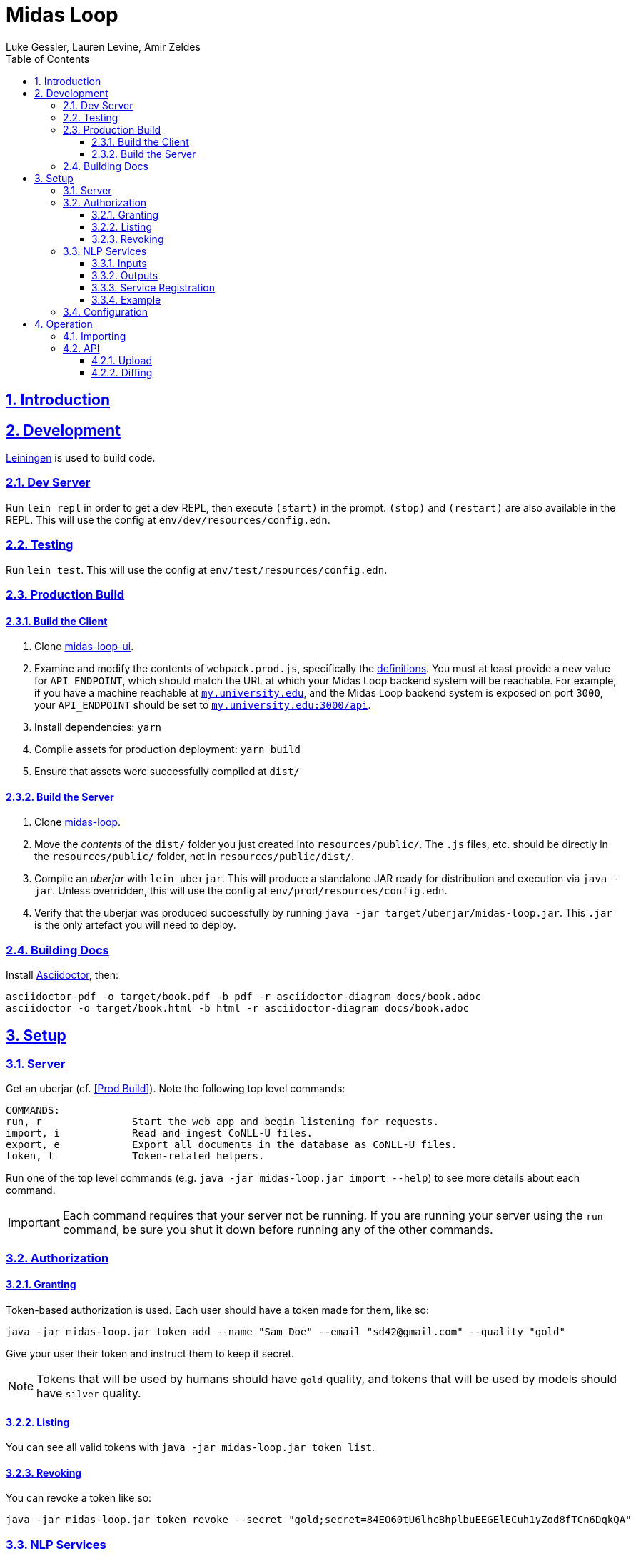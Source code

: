 = Midas Loop
:author: Luke Gessler, Lauren Levine, Amir Zeldes
:lang: en
:encoding: UTF-8
:doctype: book
:toc: left
:toclevels: 3
:sectlinks:
:sectanchors:
:leveloffset: 1
:sectnums:
:imagesdir: img/src
:imagesoutdir: img/out
:favicon: favicon.ico
:hide-uri-scheme: 1

= Introduction


= Development
https://leiningen.org/[Leiningen] is used to build code.

== Dev Server
Run `lein repl` in order to get a dev REPL, then execute `(start)` in the prompt.
`(stop)` and `(restart)` are also available in the REPL.
This will use the config at `env/dev/resources/config.edn`.

== Testing
Run `lein test`.
This will use the config at `env/test/resources/config.edn`.

== Production Build

=== Build the Client
1. Clone https://github.com/gucorpling/midas-loop-ui[midas-loop-ui].
2. Examine and modify the contents of `webpack.prod.js`, specifically the https://github.com/gucorpling/midas-loop-ui/blob/2bfe96b3cc640585bf017fd02eaccdea22ab500b/webpack.prod.js#L80L87[definitions].
You must at least provide a new value for `API_ENDPOINT`, which should match the URL at which your Midas Loop backend system will be reachable.
For example, if you have a machine reachable at `http://my.university.edu`, and the Midas Loop backend system is exposed on port `3000`, your `API_ENDPOINT` should be set to `http://my.university.edu:3000/api`.
3. Install dependencies: `yarn`
4. Compile assets for production deployment: `yarn build`
5. Ensure that assets were successfully compiled at `dist/`

=== Build the Server
1. Clone https://github.com/gucorpling/midas-loop[midas-loop].
2. Move the _contents_ of the `dist/` folder you just created into `resources/public/`.
The `.js` files, etc. should be directly in the `resources/public/` folder, not in `resources/public/dist/`.
3. Compile an _uberjar_ with `lein uberjar`.
This will produce a standalone JAR ready for distribution and execution via `java -jar`.
Unless overridden, this will use the config at `env/prod/resources/config.edn`.
4. Verify that the uberjar was produced successfully by running `java -jar target/uberjar/midas-loop.jar`.
This `.jar` is the only artefact you will need to deploy.

== Building Docs
Install https://docs.asciidoctor.org/asciidoctor/latest/install/[Asciidoctor], then:

```
asciidoctor-pdf -o target/book.pdf -b pdf -r asciidoctor-diagram docs/book.adoc
asciidoctor -o target/book.html -b html -r asciidoctor-diagram docs/book.adoc
```

= Setup
== Server
Get an uberjar (cf. <<Prod Build>>).
Note the following top level commands:

```
COMMANDS:
run, r               Start the web app and begin listening for requests.
import, i            Read and ingest CoNLL-U files.
export, e            Export all documents in the database as CoNLL-U files.
token, t             Token-related helpers.
```

Run one of the top level commands (e.g. `java -jar midas-loop.jar import --help`) to see more details about each command.

IMPORTANT: Each command requires that your server not be running.
If you are running your server using the `run` command, be sure you shut it down before running any of the other commands.

== Authorization
=== Granting
Token-based authorization is used.
Each user should have a token made for them, like so:

```
java -jar midas-loop.jar token add --name "Sam Doe" --email "sd42@gmail.com" --quality "gold"
```

Give your user their token and instruct them to keep it secret.

NOTE: Tokens that will be used by humans should have `gold` quality, and tokens that will be used by models should have `silver` quality.

=== Listing
You can see all valid tokens with `java -jar midas-loop.jar token list`.

=== Revoking
You can revoke a token like so:

```
java -jar midas-loop.jar token revoke --secret "gold;secret=84EO60tU6lhcBhplbuEEGElECuh1yZod8fTCn6DqkQA"
```

== NLP Services
Midas Loop is able to contact _NLP services_ via HTTP in order to get machine learning model outputs for certain kinds of annotations.
NLP services work by waiting to be contacted by the Midas Loop server, which will contact the service when it needs fresh label distributions for a given annotation type.

Specifically, Midas Loop is able to accommodate outputs for sentence splits (i.e., token-level classification of whether a particular token is the beginning of a new sentence) as well as UPOS, XPOS, and HEAD annotations.
For each of these annotation types, it is expected that a service will be able to take a sentence as input and provide a list of _probability distribution_ over labels, one distribution per token.

=== Inputs
The service should be listening for POST requests at `/`, and can expect that the JSON payload will include the keys `conllu` and `json`: the `conllu` key will have the stringified CoNLL-U representation of the sentence, and the `json` key will have Midas Loop's verbose internal representation of the sentence.

=== Outputs
The service should respond with a JSON in the response body with a single key, `probabilities`.
The value associated with this key should be a list of objects (= Python dicts) where each object holds key-value pairs expressing labels' probabilities as predicted by the model for the corresponding token at that position.
Values should sum to 1.

For any input sentence, the number of output label distributions must *exactly* match the expected numbers.
For UPOS, XPOS, and HEAD, this is the number of normal tokens or ellipsis tokens, and for sentence splits, this is the number of normal tokens.
Model outputs will be rejected if the expected number of label distributions is not met.

==== Label Value Requirements
For UPOS and XPOS, any label is acceptable, but HEAD and sentence splits require careful attention to labels:

* For HEAD, labels *must* be the internal IDs for tokens provided in the `json` input representation, i.e. UUIDs such as `013769d9-dc90-4278-9bc2-5d6a9f96d0fc` instead of CoNLL-U IDs like `3` or `11.2`.
The only exception is the string value `"root"`, used to indicate the root of the sentence.
* For sentence splits, labels *must* be either `"B"` or `"O"`, where `"B"` indicates the beginning of a new sentence.

WARNING: Be sure that you are using the ID for the *token* entity in the JSON, and not the *head* entity in the JSON, when providing your outputs.

=== Service Registration
NLP services will not be contacted unless Midas Loop is told about them. See `:nlp-services` in <<Configuration>>.

=== Example

Consider a sample XPOS tagging service at https://github.com/gucorpling/midas-loop/blob/master/services/sample_xpos.py[`services/sample_xpos.py`].
This is a barebones HTTP service implemented using Flask which loads a pretrained English part of speech tagger from spaCy and uses it to respond to requests.
It listens for a POST request, and when it receives it, uses the model to parse the CoNLL-U string and recover the probabilities from the model's outputs.
Note that the model is initialized globally so that it may reside in memory in between requests.

== Configuration
By default, the uberjar will use its copy of the config located at https://github.com/gucorpling/midas-loop/blob/master/env/prod/resources/config.edn[`env/prod/resources/config.edn`].
If you wish to customize this, specify another config using `-Dconf=...`:

`java -Dconf="/path/to/my/config.edn" -jar midas-loop.jar ...`

Config keys:

[cols="1,1"]
|===
|`:midas-loop.server.xtdb/config`
|Should be a map with two subkeys: `:main-db-dir` (required) has a string specifying the main database's path on the filesystem relative to the CWD; `:http-server-port`, if present, should be a number specifying the port on which to serve XTDB's internal HTTP interface.

|`:midas-loop.server.tokens/config`
|Map with a single key, `:token-db-dir`, (required) which specifies the location on the filepath of the authorization token database.

|`:dev`
|Either `true` or `false`. If `true`, do not require any authorization. This should always be `false` in production.

|`:nlp-services`
| A vector of three-key maps. Each map should have a `:type` (currently always `:http`), a `:anno-type` (must be `:sentence`, `:xpos`, `:upos`, or `:head`), and a url (must be pointed at running <<NLP Services>>)

|`:nlp-retry-wait-period-ms`
| Time, in milliseconds, to wait after a failure before attempting to contact an HTTP NLP service again. Defaults to `10000` (10 seconds).

|`:port`
| Port used for the main web server.

| `:cors-patterns`
| A set of CORS patterns (regular expressions) for adding additional allowed origins, e.g. `#{"*.georgetown.edu"}`.
Localhost and the main origin are always allowed regardless of this item's value.
|===

= Operation
== Importing
`java -jar midas-loop.jar import dir/with/conllu-files/`

== API
Run your server and see `/swagger-ui/`.

TODO: add detail

=== Upload
=== Diffing
